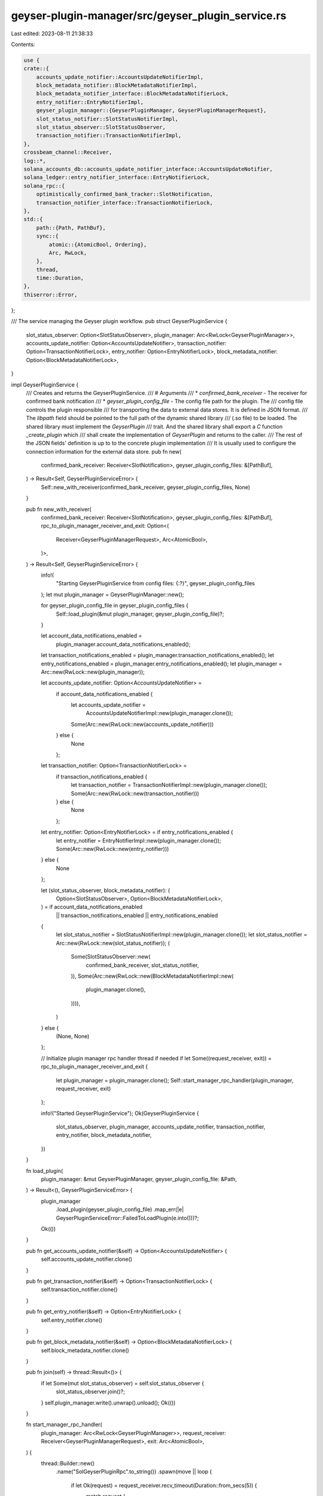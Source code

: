 geyser-plugin-manager/src/geyser_plugin_service.rs
==================================================

Last edited: 2023-08-11 21:38:33

Contents:

.. code-block:: rs

    use {
    crate::{
        accounts_update_notifier::AccountsUpdateNotifierImpl,
        block_metadata_notifier::BlockMetadataNotifierImpl,
        block_metadata_notifier_interface::BlockMetadataNotifierLock,
        entry_notifier::EntryNotifierImpl,
        geyser_plugin_manager::{GeyserPluginManager, GeyserPluginManagerRequest},
        slot_status_notifier::SlotStatusNotifierImpl,
        slot_status_observer::SlotStatusObserver,
        transaction_notifier::TransactionNotifierImpl,
    },
    crossbeam_channel::Receiver,
    log::*,
    solana_accounts_db::accounts_update_notifier_interface::AccountsUpdateNotifier,
    solana_ledger::entry_notifier_interface::EntryNotifierLock,
    solana_rpc::{
        optimistically_confirmed_bank_tracker::SlotNotification,
        transaction_notifier_interface::TransactionNotifierLock,
    },
    std::{
        path::{Path, PathBuf},
        sync::{
            atomic::{AtomicBool, Ordering},
            Arc, RwLock,
        },
        thread,
        time::Duration,
    },
    thiserror::Error,
};

/// The service managing the Geyser plugin workflow.
pub struct GeyserPluginService {
    slot_status_observer: Option<SlotStatusObserver>,
    plugin_manager: Arc<RwLock<GeyserPluginManager>>,
    accounts_update_notifier: Option<AccountsUpdateNotifier>,
    transaction_notifier: Option<TransactionNotifierLock>,
    entry_notifier: Option<EntryNotifierLock>,
    block_metadata_notifier: Option<BlockMetadataNotifierLock>,
}

impl GeyserPluginService {
    /// Creates and returns the GeyserPluginService.
    /// # Arguments
    /// * `confirmed_bank_receiver` - The receiver for confirmed bank notification
    /// * `geyser_plugin_config_file` - The config file path for the plugin. The
    ///    config file controls the plugin responsible
    ///    for transporting the data to external data stores. It is defined in JSON format.
    ///    The `libpath` field should be pointed to the full path of the dynamic shared library
    ///    (.so file) to be loaded. The shared library must implement the `GeyserPlugin`
    ///    trait. And the shared library shall export a `C` function `_create_plugin` which
    ///    shall create the implementation of `GeyserPlugin` and returns to the caller.
    ///    The rest of the JSON fields' definition is up to to the concrete plugin implementation
    ///    It is usually used to configure the connection information for the external data store.
    pub fn new(
        confirmed_bank_receiver: Receiver<SlotNotification>,
        geyser_plugin_config_files: &[PathBuf],
    ) -> Result<Self, GeyserPluginServiceError> {
        Self::new_with_receiver(confirmed_bank_receiver, geyser_plugin_config_files, None)
    }

    pub fn new_with_receiver(
        confirmed_bank_receiver: Receiver<SlotNotification>,
        geyser_plugin_config_files: &[PathBuf],
        rpc_to_plugin_manager_receiver_and_exit: Option<(
            Receiver<GeyserPluginManagerRequest>,
            Arc<AtomicBool>,
        )>,
    ) -> Result<Self, GeyserPluginServiceError> {
        info!(
            "Starting GeyserPluginService from config files: {:?}",
            geyser_plugin_config_files
        );
        let mut plugin_manager = GeyserPluginManager::new();

        for geyser_plugin_config_file in geyser_plugin_config_files {
            Self::load_plugin(&mut plugin_manager, geyser_plugin_config_file)?;
        }

        let account_data_notifications_enabled =
            plugin_manager.account_data_notifications_enabled();
        let transaction_notifications_enabled = plugin_manager.transaction_notifications_enabled();
        let entry_notifications_enabled = plugin_manager.entry_notifications_enabled();
        let plugin_manager = Arc::new(RwLock::new(plugin_manager));

        let accounts_update_notifier: Option<AccountsUpdateNotifier> =
            if account_data_notifications_enabled {
                let accounts_update_notifier =
                    AccountsUpdateNotifierImpl::new(plugin_manager.clone());
                Some(Arc::new(RwLock::new(accounts_update_notifier)))
            } else {
                None
            };

        let transaction_notifier: Option<TransactionNotifierLock> =
            if transaction_notifications_enabled {
                let transaction_notifier = TransactionNotifierImpl::new(plugin_manager.clone());
                Some(Arc::new(RwLock::new(transaction_notifier)))
            } else {
                None
            };

        let entry_notifier: Option<EntryNotifierLock> = if entry_notifications_enabled {
            let entry_notifier = EntryNotifierImpl::new(plugin_manager.clone());
            Some(Arc::new(RwLock::new(entry_notifier)))
        } else {
            None
        };

        let (slot_status_observer, block_metadata_notifier): (
            Option<SlotStatusObserver>,
            Option<BlockMetadataNotifierLock>,
        ) = if account_data_notifications_enabled
            || transaction_notifications_enabled
            || entry_notifications_enabled
        {
            let slot_status_notifier = SlotStatusNotifierImpl::new(plugin_manager.clone());
            let slot_status_notifier = Arc::new(RwLock::new(slot_status_notifier));
            (
                Some(SlotStatusObserver::new(
                    confirmed_bank_receiver,
                    slot_status_notifier,
                )),
                Some(Arc::new(RwLock::new(BlockMetadataNotifierImpl::new(
                    plugin_manager.clone(),
                )))),
            )
        } else {
            (None, None)
        };

        // Initialize plugin manager rpc handler thread if needed
        if let Some((request_receiver, exit)) = rpc_to_plugin_manager_receiver_and_exit {
            let plugin_manager = plugin_manager.clone();
            Self::start_manager_rpc_handler(plugin_manager, request_receiver, exit)
        };

        info!("Started GeyserPluginService");
        Ok(GeyserPluginService {
            slot_status_observer,
            plugin_manager,
            accounts_update_notifier,
            transaction_notifier,
            entry_notifier,
            block_metadata_notifier,
        })
    }

    fn load_plugin(
        plugin_manager: &mut GeyserPluginManager,
        geyser_plugin_config_file: &Path,
    ) -> Result<(), GeyserPluginServiceError> {
        plugin_manager
            .load_plugin(geyser_plugin_config_file)
            .map_err(|e| GeyserPluginServiceError::FailedToLoadPlugin(e.into()))?;
        Ok(())
    }

    pub fn get_accounts_update_notifier(&self) -> Option<AccountsUpdateNotifier> {
        self.accounts_update_notifier.clone()
    }

    pub fn get_transaction_notifier(&self) -> Option<TransactionNotifierLock> {
        self.transaction_notifier.clone()
    }

    pub fn get_entry_notifier(&self) -> Option<EntryNotifierLock> {
        self.entry_notifier.clone()
    }

    pub fn get_block_metadata_notifier(&self) -> Option<BlockMetadataNotifierLock> {
        self.block_metadata_notifier.clone()
    }

    pub fn join(self) -> thread::Result<()> {
        if let Some(mut slot_status_observer) = self.slot_status_observer {
            slot_status_observer.join()?;
        }
        self.plugin_manager.write().unwrap().unload();
        Ok(())
    }

    fn start_manager_rpc_handler(
        plugin_manager: Arc<RwLock<GeyserPluginManager>>,
        request_receiver: Receiver<GeyserPluginManagerRequest>,
        exit: Arc<AtomicBool>,
    ) {
        thread::Builder::new()
            .name("SolGeyserPluginRpc".to_string())
            .spawn(move || loop {
                if let Ok(request) = request_receiver.recv_timeout(Duration::from_secs(5)) {
                    match request {
                        GeyserPluginManagerRequest::ListPlugins { response_sender } => {
                            let plugin_list = plugin_manager.read().unwrap().list_plugins();
                            response_sender
                                .send(plugin_list)
                                .expect("Admin rpc service will be waiting for response");
                        }

                        GeyserPluginManagerRequest::ReloadPlugin {
                            ref name,
                            ref config_file,
                            response_sender,
                        } => {
                            let reload_result = plugin_manager
                                .write()
                                .unwrap()
                                .reload_plugin(name, config_file);
                            response_sender
                                .send(reload_result)
                                .expect("Admin rpc service will be waiting for response");
                        }

                        GeyserPluginManagerRequest::LoadPlugin {
                            ref config_file,
                            response_sender,
                        } => {
                            let load_result =
                                plugin_manager.write().unwrap().load_plugin(config_file);
                            response_sender
                                .send(load_result)
                                .expect("Admin rpc service will be waiting for response");
                        }

                        GeyserPluginManagerRequest::UnloadPlugin {
                            ref name,
                            response_sender,
                        } => {
                            let unload_result = plugin_manager.write().unwrap().unload_plugin(name);
                            response_sender
                                .send(unload_result)
                                .expect("Admin rpc service will be waiting for response");
                        }
                    }
                }

                if exit.load(Ordering::Relaxed) {
                    break;
                }
            })
            .unwrap();
    }
}

#[derive(Error, Debug)]
pub enum GeyserPluginServiceError {
    #[error("Failed to load a geyser plugin")]
    FailedToLoadPlugin(#[from] Box<dyn std::error::Error>),
}



